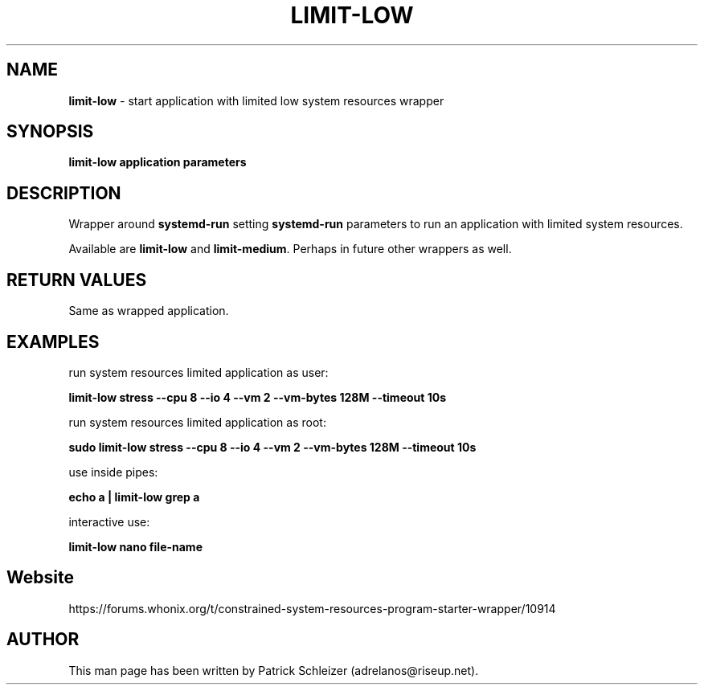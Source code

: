 .\" generated with Ronn-NG/v0.8.0
.\" http://github.com/apjanke/ronn-ng/tree/0.8.0
.TH "LIMIT\-LOW" "1" "January 2020" "helper-scripts" "helper-scripts Manual"
.SH "NAME"
\fBlimit\-low\fR \- start application with limited low system resources wrapper
.SH "SYNOPSIS"
\fBlimit\-low application parameters\fR
.SH "DESCRIPTION"
Wrapper around \fBsystemd\-run\fR setting \fBsystemd\-run\fR parameters to run an application with limited system resources\.
.P
Available are \fBlimit\-low\fR and \fBlimit\-medium\fR\. Perhaps in future other wrappers as well\.
.SH "RETURN VALUES"
Same as wrapped application\.
.SH "EXAMPLES"
run system resources limited application as user:
.P
\fBlimit\-low stress \-\-cpu 8 \-\-io 4 \-\-vm 2 \-\-vm\-bytes 128M \-\-timeout 10s\fR
.P
run system resources limited application as root:
.P
\fBsudo limit\-low stress \-\-cpu 8 \-\-io 4 \-\-vm 2 \-\-vm\-bytes 128M \-\-timeout 10s\fR
.P
use inside pipes:
.P
\fBecho a | limit\-low grep a\fR
.P
interactive use:
.P
\fBlimit\-low nano file\-name\fR
.SH "Website"
https://forums\.whonix\.org/t/constrained\-system\-resources\-program\-starter\-wrapper/10914
.SH "AUTHOR"
This man page has been written by Patrick Schleizer (adrelanos@riseup\.net)\.
